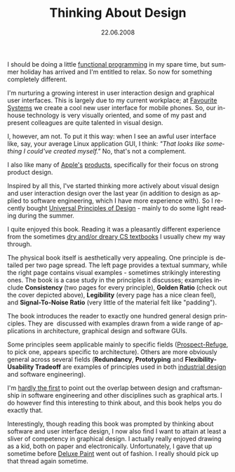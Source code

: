 #+TITLE:     Thinking About Design
#+EMAIL:     thomas@kjeldahlnilsson.net
#+DATE:      22.06.2008
#+DESCRIPTION:
#+KEYWORDS:
#+LANGUAGE:  en
#+OPTIONS: H:3 num:nil toc:nil @:t ::t |:t ^:t -:t f:t *:t <:t 
#+OPTIONS: TeX:t LaTeX:t skip:nil d:nil todo:t pri:nil tags:not-in-toc
#+INFOJS_OPT: view:nil toc:nil ltoc:t mouse:underline buttons:0 path:http://orgmode.org/org-info.js
#+EXPORT_SELECT_TAGS: export
#+EXPORT_EXCLUDE_TAGS: noexport
#+LINK_UP:
#+LINK_HOME:
#+XSLT:

#+BEGIN_HTML
<p>I should be doing a little <a title="The Little Schemer" href="http://www.amazon.com/Little-Schemer-Daniel-P-Friedman/dp/0262560992/ref=pd_bbs_sr_1?ie=UTF8&amp;s=books&amp;qid=1214139815&amp;sr=8-1">functional programming</a> in my spare time, but summer holiday has arrived and I'm entitled to relax. So now for something completely different.</p>

<p>I'm nurturing a growing interest in user interaction design and graphical user interfaces. This is largely due to my current workplace; at <a title="Favorite Systems website" href="http://www.favouritesystems.com" target="_blank">Favourite Systems</a> we create a cool new user interface for mobile phones. So, our in-house technology is very visually oriented, and some of my past and present colleagues are quite talented in visual design.</p>

<p>I, however, am not. To put it this way: when I see an awful user interface like, say, your average Linux application GUI, I think: <em>"That looks like something I could've created myself."</em> No, that's not a complement.</p>

<p>I also like many of <a title="iPod Touch" href="http://www.apple.com/ipodtouch/">Apple's</a> <a title="MacBook" href="http://www.apple.com/macbook/">products</a>, specifically for their focus on strong product design.</p>

<p>Inspired by all this, I've started thinking more actively about visual design and user interaction design over the last year (in addition to design as applied to software engineering, which I have more experience with). So I recently bought <a title="Universal Principles of Design book link" href="http://www.rockpub.com/description.asp?isbn=1-59253-007-9&amp;topicid=4">Universal Principles of Design</a> - mainly to do some light reading during the summer.</p>

<p><img src="http://thomas.kjeldahlnilsson.net/images/uploads/2008/06/univprincipofdesigncover.jpg" alt="UniversalPrinciplesOfDesignCover" align="center" /></p>

<p>I quite enjoyed this book. Reading it was a pleasantly different experience from the sometimes <a title="Regex blog post" href="http://thomas.kjeldahlnilsson.net/blog/?p=29">dry and/or dreary CS textbooks</a> I usually chew my way through.</p>

<p>The physical book itself is aesthetically very appealing. One principle is detailed per two page spread. The left page provides a textual summary, while the right page contains visual examples - sometimes strikingly interesting ones. The book is a case study in the principles it discusses; examples include <strong>Consistency </strong>(two pages for every principle), <strong>Golden Ratio </strong> (check out the cover depicted above), <strong>Legibility</strong> (every page has a nice clean feel), and <strong>Signal-To-Noise Ratio</strong> (very little of the material felt like "padding").</p>

<p><img src="http://thomas.kjeldahlnilsson.net/images/uploads/2008/06/univprincipofdesignexcerpt.jpg" alt="UnivPrincipOfDesignExcerpt" /></p>

<p>The book introduces the reader to exactly one hundred general design principles. They are  discussed with examples drawn from a wide range of applications in architecture, graphical design and software GUIs.</p>

<p>Some principles seem applicable mainly to specific fields (<a title="Prospect-Refuge theory explained" href="http://everything2.com/index.pl?node_id=1678949">Prospect-Refuge</a>, to pick one, appears specific to architecture). Others are more obviously general across several fields (<strong>Redundancy</strong>, <strong>Prototyping</strong> and <strong>Flexibility-Usability Tradeoff</strong> are examples of principles used in both <a title="Industrial Design definition" href="http://http://en.wikipedia.org/wiki/Industrial_design">industrial design</a> and software engineering).</p>

<p>I'm <a title="Paul Graham essay" href="http://www.paulgraham.com/hp.html">hardly the first</a><strong> </strong>to point out the overlap between design and craftsmanship in software engineering and other disciplines such as graphical arts. I do however find this interesting to think about, and this book helps you do exactly that.</p>

<p>Interestingly, though reading this book was prompted by thinking about software and user interface design, I now also find I want to attain at least a sliver of competency in graphical design. I actually really enjoyed drawing as a kid, both on paper and electronically. Unfortunately, I gave that up sometime before <a title="Wikipedia Deluxe Paint entry" href="http://en.wikipedia.org/wiki/Deluxe_Paint">Deluxe Paint</a> went out of fashion. I really should pick up that thread again sometime.</p>
#+END_HTML
